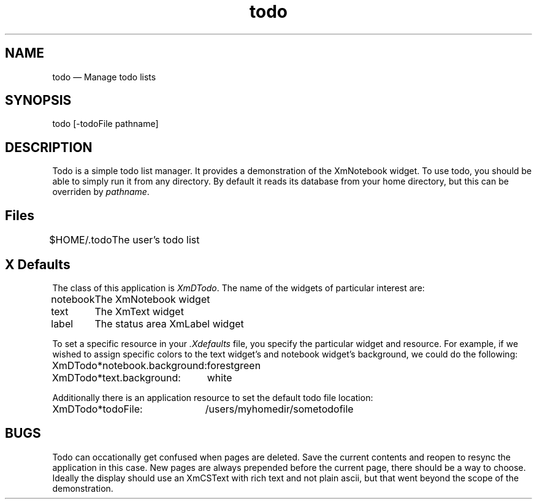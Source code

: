 .\" $XConsortium: todo.man /main/4 1995/07/17 10:49:07 drk $
.\" Motif
.\"
.\" Copyright (c) 1987-2012, The Open Group. All rights reserved.
.\"
.\" These libraries and programs are free software; you can
.\" redistribute them and/or modify them under the terms of the GNU
.\" Lesser General Public License as published by the Free Software
.\" Foundation; either version 2 of the License, or (at your option)
.\" any later version.
.\"
.\" These libraries and programs are distributed in the hope that
.\" they will be useful, but WITHOUT ANY WARRANTY; without even the
.\" implied warranty of MERCHANTABILITY or FITNESS FOR A PARTICULAR
.\" PURPOSE. See the GNU Lesser General Public License for more
.\" details.
.\"
.\" You should have received a copy of the GNU Lesser General Public
.\" License along with these librararies and programs; if not, write
.\" to the Free Software Foundation, Inc., 51 Franklin Street, Fifth
.\" Floor, Boston, MA 02110-1301 USA
...\" 
...\" 
...\" HISTORY
.TH todo 1X MOTIF "Demonstration programs"
.SH NAME
\*Ltodo\*O \(em Manage todo lists
.SH SYNOPSIS
.sS
\*Ltodo [-todoFile pathname] \*O
.sE
.SH DESCRIPTION
\*LTodo\*O
is a simple todo list manager.  It provides a demonstration of the
XmNotebook widget.  To use 
\*Ltodo\*O,  you should be able to simply run it
from any directory.  By default it reads its database from your
home directory,  but this can be overriden by \fIpathname\fR.
.SH Files
.nf
.ta 1.2i
$HOME/.todo	The user's todo list
.fi
.SH X Defaults
The class of this application is \fIXmDTodo\fR.  The name of the widgets
of particular interest are:

.nf
.ta 1.2i
notebook	The XmNotebook widget
text	The XmText widget
label	The status area XmLabel widget
.fi

To set a specific resource in your \fI.Xdefaults\fR file,  you specify the
particular widget and resource.  For example,  if we wished to assign specific
colors to the text widget's and notebook widget's background, we could
do the following:

.nf
.ta 3i
XmDTodo*notebook.background:	forestgreen
XmDTodo*text.background:	white
.fi

Additionally there is an application resource to set the default
todo file location:

.nf
.ta 3i
XmDTodo*todoFile:	/users/myhomedir/sometodofile
.fi

.SH BUGS

Todo can occationally get confused when pages are deleted.  Save the current
contents and reopen to resync the application in this case. New pages are
always prepended before the current page,  there should be a way to choose.
Ideally the display should use an XmCSText with rich text and not plain
ascii,  but that went beyond the scope of the demonstration.

